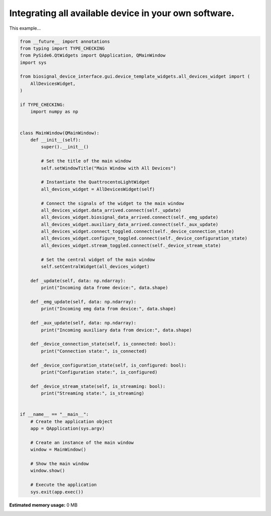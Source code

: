 
.. DO NOT EDIT.
.. THIS FILE WAS AUTOMATICALLY GENERATED BY SPHINX-GALLERY.
.. TO MAKE CHANGES, EDIT THE SOURCE PYTHON FILE:
.. "auto_examples\2_integrating_multiple_devices.py"
.. LINE NUMBERS ARE GIVEN BELOW.

.. only:: html

    .. note::
        :class: sphx-glr-download-link-note

        :ref:`Go to the end <sphx_glr_download_auto_examples_2_integrating_multiple_devices.py>`
        to download the full example code.

.. rst-class:: sphx-glr-example-title

.. _sphx_glr_auto_examples_2_integrating_multiple_devices.py:


Integrating all available device in your own software.
======================================================

This example...

.. GENERATED FROM PYTHON SOURCE LINES 7-73

.. code-block:: Python


    from __future__ import annotations
    from typing import TYPE_CHECKING
    from PySide6.QtWidgets import QApplication, QMainWindow
    import sys

    from biosignal_device_interface.gui.device_template_widgets.all_devices_widget import (
        AllDevicesWidget,
    )

    if TYPE_CHECKING:
        import numpy as np


    class MainWindow(QMainWindow):
        def __init__(self):
            super().__init__()

            # Set the title of the main window
            self.setWindowTitle("Main Window with All Devices")

            # Instantiate the QuattrocentoLightWidget
            all_devices_widget = AllDevicesWidget(self)

            # Connect the signals of the widget to the main window
            all_devices_widget.data_arrived.connect(self._update)
            all_devices_widget.biosignal_data_arrived.connect(self._emg_update)
            all_devices_widget.auxiliary_data_arrived.connect(self._aux_update)
            all_devices_widget.connect_toggled.connect(self._device_connection_state)
            all_devices_widget.configure_toggled.connect(self._device_configuration_state)
            all_devices_widget.stream_toggled.connect(self._device_stream_state)

            # Set the central widget of the main window
            self.setCentralWidget(all_devices_widget)

        def _update(self, data: np.ndarray):
            print("Incoming data frome device:", data.shape)

        def _emg_update(self, data: np.ndarray):
            print("Incoming emg data from device:", data.shape)

        def _aux_update(self, data: np.ndarray):
            print("Incoming auxiliary data from device:", data.shape)

        def _device_connection_state(self, is_connected: bool):
            print("Connection state:", is_connected)

        def _device_configuration_state(self, is_configured: bool):
            print("Configuration state:", is_configured)

        def _device_stream_state(self, is_streaming: bool):
            print("Streaming state:", is_streaming)


    if __name__ == "__main__":
        # Create the application object
        app = QApplication(sys.argv)

        # Create an instance of the main window
        window = MainWindow()

        # Show the main window
        window.show()

        # Execute the application
        sys.exit(app.exec())

**Estimated memory usage:**  0 MB


.. _sphx_glr_download_auto_examples_2_integrating_multiple_devices.py:

.. only:: html

  .. container:: sphx-glr-footer sphx-glr-footer-example

    .. container:: sphx-glr-download sphx-glr-download-jupyter

      :download:`Download Jupyter notebook: 2_integrating_multiple_devices.ipynb <2_integrating_multiple_devices.ipynb>`

    .. container:: sphx-glr-download sphx-glr-download-python

      :download:`Download Python source code: 2_integrating_multiple_devices.py <2_integrating_multiple_devices.py>`


.. only:: html

 .. rst-class:: sphx-glr-signature

    `Gallery generated by Sphinx-Gallery <https://sphinx-gallery.github.io>`_
